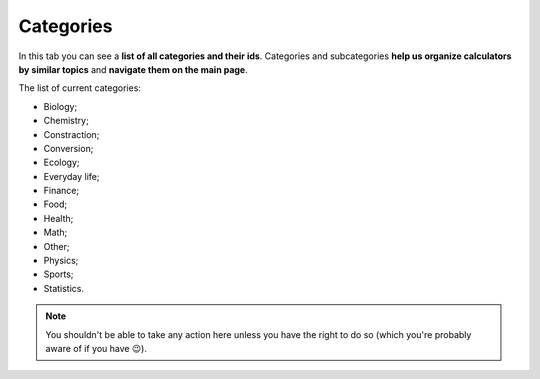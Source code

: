 .. _categories:
Categories
=====================

In this tab you can see a **list of all categories and their ids**. Categories and subcategories **help us organize calculators by similar topics** and **navigate them on the main page**.

The list of current categories:

* Biology;
* Chemistry;
* Constraction;
* Conversion;
* Ecology;
* Everyday life;
* Finance;
* Food;
* Health;
* Math;
* Other;
* Physics;
* Sports;
* Statistics.

.. note::
  You shouldn't be able to take any action here unless you have the right to do so (which you're probably aware of if you have 😉).
